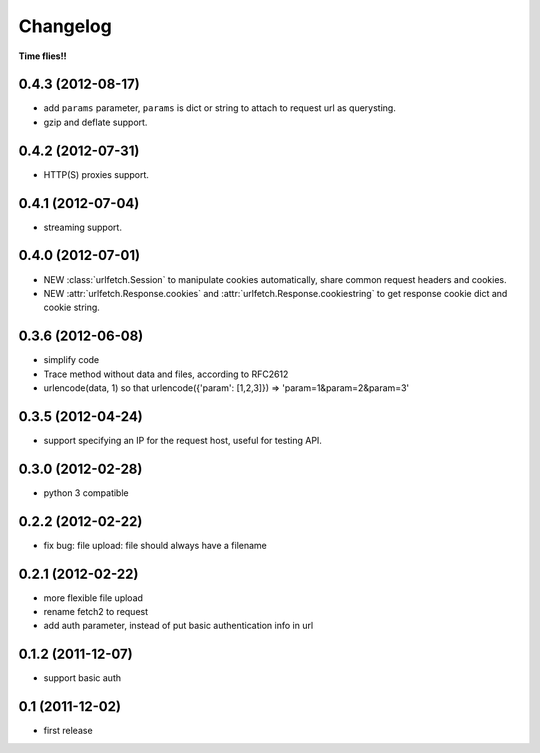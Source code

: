 Changelog
===========

**Time flies!!**

0.4.3 (2012-08-17)
+++++++++++++++++++

* add ``params`` parameter, ``params`` is dict or string to attach to request url as querysting.
* gzip and deflate support.

0.4.2 (2012-07-31)
+++++++++++++++++++

* HTTP(S) proxies support.

0.4.1 (2012-07-04)
+++++++++++++++++++

* streaming support.

0.4.0 (2012-07-01)
+++++++++++++++++++

* NEW :class:`urlfetch.Session` to manipulate cookies automatically, share common request headers and cookies.
* NEW :attr:`urlfetch.Response.cookies` and :attr:`urlfetch.Response.cookiestring` to get response cookie dict and cookie string.

0.3.6 (2012-06-08)
+++++++++++++++++++

* simplify code
* Trace method without data and files, according to RFC2612
* urlencode(data, 1) so that urlencode({'param': [1,2,3]}) => 'param=1&param=2&param=3'

0.3.5 (2012-04-24)
+++++++++++++++++++

* support specifying an IP for the request host, useful for testing API.

0.3.0 (2012-02-28)
+++++++++++++++++++

* python 3 compatible

0.2.2 (2012-02-22)
+++++++++++++++++++
* fix bug: file upload: file should always have a filename

0.2.1 (2012-02-22) 
+++++++++++++++++++

* more flexible file upload
* rename fetch2 to request
* add auth parameter, instead of put basic authentication info in url

0.1.2 (2011-12-07)
+++++++++++++++++++

* support basic auth

0.1 (2011-12-02)
+++++++++++++++++++

* first release
